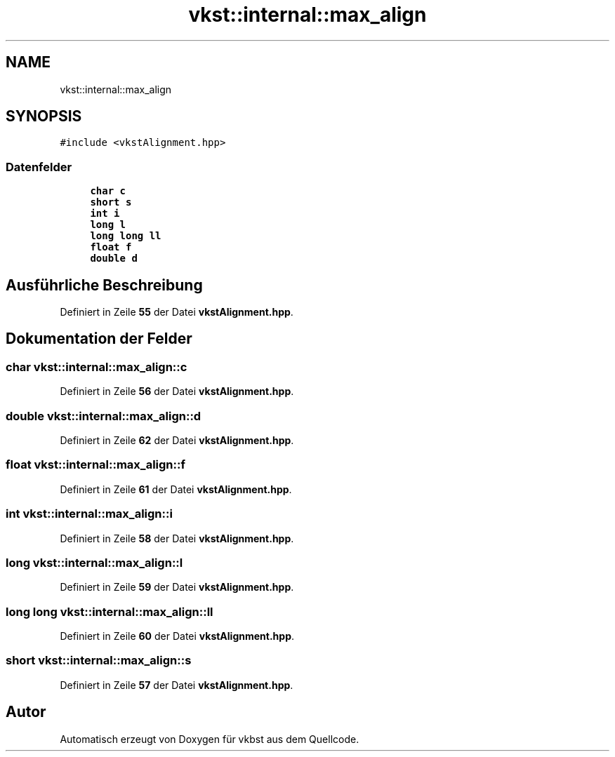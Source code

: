 .TH "vkst::internal::max_align" 3 "vkbst" \" -*- nroff -*-
.ad l
.nh
.SH NAME
vkst::internal::max_align
.SH SYNOPSIS
.br
.PP
.PP
\fC#include <vkstAlignment\&.hpp>\fP
.SS "Datenfelder"

.in +1c
.ti -1c
.RI "\fBchar\fP \fBc\fP"
.br
.ti -1c
.RI "\fBshort\fP \fBs\fP"
.br
.ti -1c
.RI "\fBint\fP \fBi\fP"
.br
.ti -1c
.RI "\fBlong\fP \fBl\fP"
.br
.ti -1c
.RI "\fBlong\fP \fBlong\fP \fBll\fP"
.br
.ti -1c
.RI "\fBfloat\fP \fBf\fP"
.br
.ti -1c
.RI "\fBdouble\fP \fBd\fP"
.br
.in -1c
.SH "Ausführliche Beschreibung"
.PP 
Definiert in Zeile \fB55\fP der Datei \fBvkstAlignment\&.hpp\fP\&.
.SH "Dokumentation der Felder"
.PP 
.SS "\fBchar\fP vkst::internal::max_align::c"

.PP
Definiert in Zeile \fB56\fP der Datei \fBvkstAlignment\&.hpp\fP\&.
.SS "\fBdouble\fP vkst::internal::max_align::d"

.PP
Definiert in Zeile \fB62\fP der Datei \fBvkstAlignment\&.hpp\fP\&.
.SS "\fBfloat\fP vkst::internal::max_align::f"

.PP
Definiert in Zeile \fB61\fP der Datei \fBvkstAlignment\&.hpp\fP\&.
.SS "\fBint\fP vkst::internal::max_align::i"

.PP
Definiert in Zeile \fB58\fP der Datei \fBvkstAlignment\&.hpp\fP\&.
.SS "\fBlong\fP vkst::internal::max_align::l"

.PP
Definiert in Zeile \fB59\fP der Datei \fBvkstAlignment\&.hpp\fP\&.
.SS "\fBlong\fP \fBlong\fP vkst::internal::max_align::ll"

.PP
Definiert in Zeile \fB60\fP der Datei \fBvkstAlignment\&.hpp\fP\&.
.SS "\fBshort\fP vkst::internal::max_align::s"

.PP
Definiert in Zeile \fB57\fP der Datei \fBvkstAlignment\&.hpp\fP\&.

.SH "Autor"
.PP 
Automatisch erzeugt von Doxygen für vkbst aus dem Quellcode\&.
